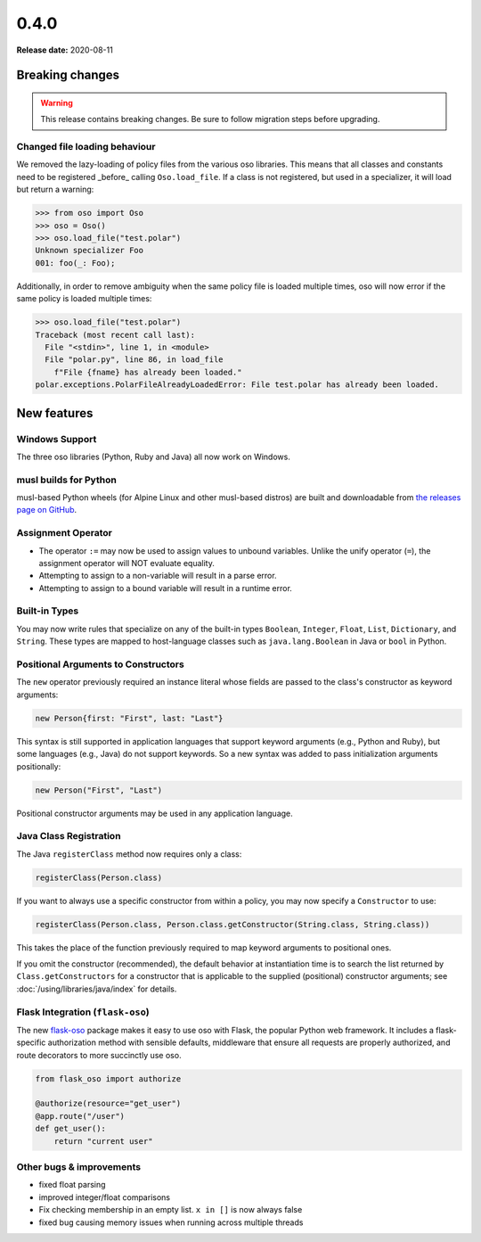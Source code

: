 =====
0.4.0
=====

**Release date:** 2020-08-11

Breaking changes
================

.. warning:: This release contains breaking changes. Be sure
   to follow migration steps before upgrading.

Changed file loading behaviour
------------------------------

We removed the lazy-loading of policy files from the various
oso libraries. This means that all classes and constants need
to be registered _before_ calling ``Oso.load_file``. If a class
is not registered, but used in a specializer, it will load
but return a warning:

.. code-block:: pycon

  >>> from oso import Oso
  >>> oso = Oso()
  >>> oso.load_file("test.polar")
  Unknown specializer Foo
  001: foo(_: Foo);

Additionally, in order to remove ambiguity when the same policy
file is loaded multiple times, oso will now error if the same
policy is loaded multiple times:

.. code-block:: pycon

  >>> oso.load_file("test.polar")
  Traceback (most recent call last):
    File "<stdin>", line 1, in <module>
    File "polar.py", line 86, in load_file
      f"File {fname} has already been loaded."
  polar.exceptions.PolarFileAlreadyLoadedError: File test.polar has already been loaded.


New features
==============

Windows Support
---------------
The three oso libraries (Python, Ruby and Java) all now work on Windows.

musl builds for Python
----------------------

musl-based Python wheels (for Alpine Linux and other musl-based distros) are
built and downloadable from `the releases page on GitHub
<https://github.com/osohq/oso/releases/latest>`_.

Assignment Operator
-------------------

- The operator ``:=`` may now be used to assign values to unbound variables.
  Unlike the unify operator (``=``), the assignment operator will NOT evaluate
  equality.
- Attempting to assign to a non-variable will result in a parse error.
- Attempting to assign to a bound variable will result in a runtime error.

Built-in Types
--------------

You may now write rules that specialize on any of the built-in types
``Boolean``, ``Integer``, ``Float``, ``List``, ``Dictionary``, and ``String``.
These types are mapped to host-language classes such as ``java.lang.Boolean``
in Java or ``bool`` in Python.

Positional Arguments to Constructors
------------------------------------

The ``new`` operator previously required an instance literal whose fields
are passed to the class's constructor as keyword arguments:

.. code-block:: polar

    new Person{first: "First", last: "Last"}

This syntax is still supported in application languages that support keyword
arguments (e.g., Python and Ruby), but some languages (e.g., Java) do not
support keywords. So a new syntax was added to pass initialization arguments
positionally:

.. code-block:: polar

    new Person("First", "Last")

Positional constructor arguments may be used in any application language.

Java Class Registration
-----------------------
The Java ``registerClass`` method now requires only a class:

.. code-block:: Java

    registerClass(Person.class)

If you want to always use a specific constructor from within
a policy, you may now specify a ``Constructor`` to use:

.. code-block:: Java

    registerClass(Person.class, Person.class.getConstructor(String.class, String.class))

This takes the place of the function previously required to map keyword
arguments to positional ones.

If you omit the constructor (recommended), the default behavior at
instantiation time is to search the list returned by ``Class.getConstructors``
for a constructor that is applicable to the supplied (positional) constructor
arguments; see :doc:`/using/libraries/java/index` for details.


Flask Integration (``flask-oso``)
--------------------------------

The new flask-oso_ package makes it easy to use oso with Flask, the popular
Python web framework. It includes a flask-specific authorization method with
sensible defaults, middleware that ensure all requests are properly authorized,
and route decorators to more succinctly use oso.

.. code-block:: python

    from flask_oso import authorize

    @authorize(resource="get_user")
    @app.route("/user")
    def get_user():
        return "current user"

.. _flask-oso: https://pypi.org/project/flask-oso/

Other bugs & improvements
-------------------------

- fixed float parsing
- improved integer/float comparisons
- Fix checking membership in an empty list. ``x in []`` is now always false
- fixed bug causing memory issues when running across multiple threads
